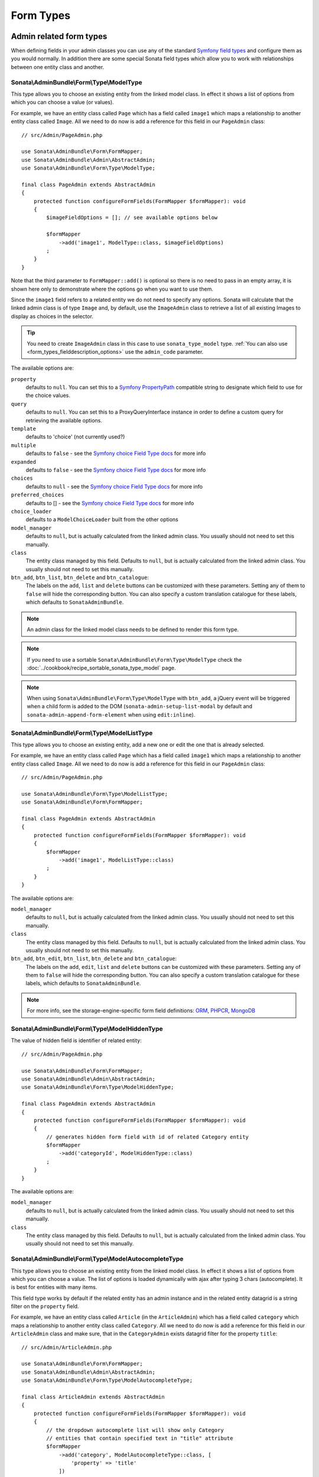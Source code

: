 Form Types
==========

Admin related form types
------------------------

When defining fields in your admin classes you can use any of the standard
`Symfony field types`_ and configure them as you would normally. In addition
there are some special Sonata field types which allow you to work with
relationships between one entity class and another.

.. _field-types-model:

Sonata\\AdminBundle\\Form\\Type\\ModelType
^^^^^^^^^^^^^^^^^^^^^^^^^^^^^^^^^^^^^^^^^^

This type allows you to choose an existing
entity from the linked model class. In effect it shows a list of options from
which you can choose a value (or values).

For example, we have an entity class called ``Page`` which has a field called
``image1`` which maps a relationship to another entity class called ``Image``.
All we need to do now is add a reference for this field in our ``PageAdmin`` class::

    // src/Admin/PageAdmin.php

    use Sonata\AdminBundle\Form\FormMapper;
    use Sonata\AdminBundle\Admin\AbstractAdmin;
    use Sonata\AdminBundle\Form\Type\ModelType;

    final class PageAdmin extends AbstractAdmin
    {
        protected function configureFormFields(FormMapper $formMapper): void
        {
            $imageFieldOptions = []; // see available options below

            $formMapper
                ->add('image1', ModelType::class, $imageFieldOptions)
            ;
        }
    }

Note that the third parameter to ``FormMapper::add()`` is optional so
there is no need to pass in an empty array, it is shown here only to demonstrate
where the options go when you want to use them.

Since the ``image1`` field refers to a related entity we do not need to specify
any options. Sonata will calculate that the linked admin class is of type ``Image`` and,
by default, use the ``ImageAdmin`` class to retrieve a list of all existing Images
to display as choices in the selector.

.. tip::

    You need to create ``ImageAdmin`` class in this case to use ``sonata_type_model`` type.
    :ref:`You can also use <form_types_fielddescription_options>` use the ``admin_code`` parameter.

The available options are:

``property``
  defaults to ``null``. You can set this to a `Symfony PropertyPath`_ compatible
  string to designate which field to use for the choice values.

``query``
  defaults to ``null``. You can set this to a ProxyQueryInterface instance in order to
  define a custom query for retrieving the available options.

``template``
  defaults to 'choice' (not currently used?)

``multiple``
  defaults to ``false`` - see the `Symfony choice Field Type docs`_ for more info

``expanded``
  defaults to ``false`` - see the `Symfony choice Field Type docs`_ for more info

``choices``
  defaults to ``null`` - see the `Symfony choice Field Type docs`_ for more info

``preferred_choices``
  defaults to [] - see the `Symfony choice Field Type docs`_ for more info

``choice_loader``
  defaults to a ``ModelChoiceLoader`` built from the other options

``model_manager``
  defaults to ``null``, but is actually calculated from the linked admin class.
  You usually should not need to set this manually.

``class``
  The entity class managed by this field. Defaults to ``null``, but is actually
  calculated from the linked admin class. You usually should not need to set
  this manually.

``btn_add``, ``btn_list``, ``btn_delete`` and ``btn_catalogue``:
  The labels on the ``add``, ``list`` and ``delete`` buttons can be customized
  with these parameters. Setting any of them to ``false`` will hide the
  corresponding button. You can also specify a custom translation catalogue
  for these labels, which defaults to ``SonataAdminBundle``.

.. note::

    An admin class for the linked model class needs to be defined to render this form type.

.. note::

    If you need to use a sortable ``Sonata\AdminBundle\Form\Type\ModelType`` check the :doc:`../cookbook/recipe_sortable_sonata_type_model` page.

.. note::

    When using ``Sonata\AdminBundle\Form\Type\ModelType`` with ``btn_add``, a jQuery event will be
    triggered when a child form is added to the DOM
    (``sonata-admin-setup-list-modal`` by default and
    ``sonata-admin-append-form-element`` when using ``edit:inline``).

Sonata\\AdminBundle\\Form\\Type\\ModelListType
^^^^^^^^^^^^^^^^^^^^^^^^^^^^^^^^^^^^^^^^^^^^^^

This type allows you to choose an existing entity,
add a new one or edit the one that is already selected.

For example, we have an entity class called ``Page`` which has a field called
``image1`` which maps a relationship to another entity class called ``Image``.
All we need to do now is add a reference for this field in our ``PageAdmin`` class::

    // src/Admin/PageAdmin.php

    use Sonata\AdminBundle\Form\Type\ModelListType;
    use Sonata\AdminBundle\Form\FormMapper;

    final class PageAdmin extends AbstractAdmin
    {
        protected function configureFormFields(FormMapper $formMapper): void
        {
            $formMapper
                ->add('image1', ModelListType::class)
            ;
        }
    }

The available options are:

``model_manager``
  defaults to ``null``, but is actually calculated from the linked admin class.
  You usually should not need to set this manually.

``class``
  The entity class managed by this field. Defaults to ``null``, but is actually
  calculated from the linked admin class. You usually should not need to set
  this manually.

``btn_add``, ``btn_edit``, ``btn_list``, ``btn_delete`` and ``btn_catalogue``:
  The labels on the ``add``, ``edit``, ``list`` and ``delete`` buttons can be customized
  with these parameters. Setting any of them to ``false`` will hide the
  corresponding button. You can also specify a custom translation catalogue
  for these labels, which defaults to ``SonataAdminBundle``.

.. note::

    For more info, see the storage-engine-specific form field definitions: `ORM`_, `PHPCR`_, `MongoDB`_

Sonata\\AdminBundle\\Form\\Type\\ModelHiddenType
^^^^^^^^^^^^^^^^^^^^^^^^^^^^^^^^^^^^^^^^^^^^^^^^
The value of hidden field is identifier of related entity::

    // src/Admin/PageAdmin.php

    use Sonata\AdminBundle\Form\FormMapper;
    use Sonata\AdminBundle\Admin\AbstractAdmin;
    use Sonata\AdminBundle\Form\Type\ModelHiddenType;

    final class PageAdmin extends AbstractAdmin
    {
        protected function configureFormFields(FormMapper $formMapper): void
        {
            // generates hidden form field with id of related Category entity
            $formMapper
                ->add('categoryId', ModelHiddenType::class)
            ;
        }
    }

The available options are:

``model_manager``
  defaults to ``null``, but is actually calculated from the linked admin class.
  You usually should not need to set this manually.

``class``
  The entity class managed by this field. Defaults to ``null``, but is actually
  calculated from the linked admin class. You usually should not need to set
  this manually.

Sonata\\AdminBundle\\Form\\Type\\ModelAutocompleteType
^^^^^^^^^^^^^^^^^^^^^^^^^^^^^^^^^^^^^^^^^^^^^^^^^^^^^^

This type allows you to choose an existing entity from the linked model class.
In effect it shows a list of options from which you can choose a value.
The list of options is loaded dynamically with ajax after typing 3 chars (autocomplete).
It is best for entities with many items.

This field type works by default if the related entity has an admin instance and
in the related entity datagrid is a string filter on the ``property`` field.

For example, we have an entity class called ``Article`` (in the ``ArticleAdmin``)
which has a field called ``category`` which maps a relationship to another entity
class called ``Category``. All we need to do now is add a reference for this field
in our ``ArticleAdmin`` class and make sure, that in the ``CategoryAdmin`` exists
datagrid filter for the property ``title``::

    // src/Admin/ArticleAdmin.php

    use Sonata\AdminBundle\Form\FormMapper;
    use Sonata\AdminBundle\Admin\AbstractAdmin;
    use Sonata\AdminBundle\Form\Type\ModelAutocompleteType;

    final class ArticleAdmin extends AbstractAdmin
    {
        protected function configureFormFields(FormMapper $formMapper): void
        {
            // the dropdown autocomplete list will show only Category
            // entities that contain specified text in "title" attribute
            $formMapper
                ->add('category', ModelAutocompleteType::class, [
                    'property' => 'title'
                ])
            ;
        }
    }

.. code-block:: php

    // src/Admin/CategoryAdmin.php

    use Sonata\AdminBundle\Datagrid\DatagridMapper;
    use Sonata\AdminBundle\Admin\AbstractAdmin;

    final class CategoryAdmin extends AbstractAdmin
    {
        protected function configureDatagridFilters(DatagridMapper $datagridMapper)
        {
            // this text filter will be used to retrieve autocomplete fields
            $datagridMapper
                ->add('title')
            ;
        }
    }

The available options are:

``property``
  defaults to ``null``. You have to set this to designate which field (or a list of fields) to use for the choice values.
  This value can be string or array of strings.

``class``
  The entity class managed by this field. Defaults to ``null``, but is actually
  calculated from the linked admin class. You usually should not need to set
  this manually.

``model_manager``
  defaults to ``null``, but is actually calculated from the linked admin class.
  You usually should not need to set this manually.

``callback``
  defaults to ``null``. Callable function that can be used to modify the query which is used to retrieve autocomplete items.
  The callback should receive three parameters - the admin instance, the property (or properties) defined as searchable and the
  search value entered by the user.

  From the ``$admin`` parameter it is possible to get the ``Datagrid`` and the ``Request``::

      $formMapper
          ->add('category', ModelAutocompleteType::class, [
              'property' => 'title',
              'callback' => static function (AdminInterface $admin, string $property, $value): void {
                  $datagrid = $admin->getDatagrid();
                  $query = $datagrid->getQuery();
                  $query
                      ->andWhere($query->getRootAlias() . '.foo=:barValue')
                      ->setParameter('barValue', $admin->getRequest()->get('bar'))
                  ;
                  $datagrid->setValue($property, null, $value);
              },
          ])
      ;

  If you want to dynamically change the ``property`` being filtered on to something else,
  you can use a prefix system, as follows.
  When the user types **id: 20** the property used for filtering is "id".
  When they type **username: awesome_user_name**, it will be "username"::

      $formMapper
          ->add('category', ModelAutocompleteType::class, [
              'property' => 'title',
              'callback' => static function (AdminInterface $admin, string $property, string $value): void {
                  $datagrid = $admin->getDatagrid();

                  $valueParts = explode(':', $value);
                  if (count($valueParts) === 2 && in_array($valueParts[0], ['id', 'email', 'username'])) {
                      [$property, $value] = $valueParts;
                  }

                  $datagrid->setValue($datagrid->getFilter($property)->getFormName(), null, $value);
              },
          ])
      ;

``to_string_callback``
  defaults to ``null``. Callable function that can be used to change the default toString behavior of entity::

    $formMapper
        ->add('category', ModelAutocompleteType::class, [
            'property' => 'title',
            'to_string_callback' => function($entity, $property) {
                return $entity->getTitle();
            },
        ])
    ;

``response_item_callback``
  defaults to ``null``. Callable function that can be used to customize each item individually returned in JSON::

    $formMapper
        ->add('category', ModelAutocompleteType::class, [
            'property' => 'title',
            'response_item_callback' => function ($admin, $entity, &$item) {
                $item['type'] = $entity->getType();
            },
        ])
    ;

``multiple``
  defaults to ``false``. Set to ``true``, if your field is in a many-to-many relation.

``placeholder``
  defaults to "". Placeholder is shown when no item is selected.

``minimum_input_length``
  defaults to 3. Minimum number of chars that should be typed to load ajax data.

``items_per_page``
  defaults to 10. Number of items per one ajax request.

``quiet_millis``
  defaults to 100. Number of milliseconds to wait for the user to stop typing before issuing the ajax request.

``cache``
  defaults to ``false``. Set to ``true``, if the requested pages should be cached by the browser.

``url``
  defaults to "". Target external remote URL for ajax requests.
  You usually should not need to set this manually.

``route``
  The route ``name`` with ``parameters`` that is used as target URL for ajax
  requests.

``width``
  defaults to "". Controls the width style attribute of the Select2 container div.

``dropdown_auto_width``
  defaults to ``false``. Set to ``true`` to enable the ``dropdownAutoWidth`` Select2 option,
  which allows the drop downs to be wider than the parent input, sized according to their content.

``container_css_class``
  defaults to "". Css class that will be added to select2's container tag.

``dropdown_css_class``
  defaults to "". CSS class of dropdown list.

``dropdown_item_css_class``
  defaults to "". CSS class of dropdown item.

``safe_label``
  defaults to ``false``. Set to ``true`` to enable the label to be displayed as raw HTML,
  which may cause an XSS vulnerability.

``req_param_name_search``
  defaults to "q". Ajax request parameter name which contains the searched text.

``req_param_name_page_number``
  defaults to "_page". Ajax request parameter name which contains the page number.

``req_param_name_items_per_page``
  defaults to "_per_page".  Ajax request parameter name which contains the limit of
  items per page.

``template``
  defaults to ``@SonataAdmin/Form/Type/sonata_type_model_autocomplete.html.twig``.
  Use this option if you want to override the default template of this form type.

``btn_add`` and ``btn_catalogue``:
  The labels on the ``add`` button can be customized with these parameters.
  Setting any of them to ``false`` will hide the corresponding button. You can also specify
  a custom translation catalogue for these labels, which defaults to ``SonataAdminBundle``::

    // src/Admin/ArticleAdmin.php

    use Sonata\AdminBundle\Form\FormMapper;
    use Sonata\AdminBundle\Admin\AbstractAdmin;
    use Sonata\AdminBundle\Form\Type\ModelAutocompleteType;

    final class ArticleAdmin extends AbstractAdmin
    {
        protected function configureFormFields(FormMapper $formMapper): void
        {
            $formMapper
                ->add('category', ModelAutocompleteType::class, [
                    'property' => 'title',
                    'template' => '@App/Form/Type/sonata_type_model_autocomplete.html.twig',
                ])
            ;
        }
    }

.. code-block:: jinja

    {# templates/Form/Type/sonata_type_model_autocomplete.html.twig #}

    {% extends '@SonataAdmin/Form/Type/sonata_type_model_autocomplete.html.twig' %}

    {# change the default selection format #}
    {% block sonata_type_model_autocomplete_selection_format %}'<b>'+item.label+'</b>'{% endblock %}

    {# customize select2 options #}
    {% block sonata_type_model_autocomplete_select2_options_js %}
    options.multiple = false;
    options.dropdownAutoWidth = false;
    {% endblock %}

``target_admin_access_action``
  defaults to ``list``.
  By default, the user needs the ``LIST`` role (mapped to ``list`` access action)
  to get the autocomplete items from the target admin's datagrid.
  If you can't give some users this role because they will then have access to the target
  admin's datagrid, you have to grant them another role.

  In the example below we changed the ``target_admin_access_action`` from ``list`` to ``autocomplete``,
  which is mapped in the target admin to ``AUTOCOMPLETE`` role. Please make sure that all valid users
  have the ``AUTOCOMPLETE`` role::

      // src/Admin/ArticleAdmin.php

      use Sonata\AdminBundle\Form\FormMapper;
      use Sonata\AdminBundle\Admin\AbstractAdmin;
      use Sonata\AdminBundle\Form\Type\ModelAutocompleteType;

      final class ArticleAdmin extends AbstractAdmin
      {
          protected function configureFormFields(FormMapper $formMapper): void
          {
              // the dropdown autocomplete list will show only Category
              // entities that contain specified text in "title" attribute
              $formMapper
                  ->add('category', ModelAutocompleteType::class, [
                      'property' => 'title',
                      'target_admin_access_action' => 'autocomplete',
                  ])
              ;
          }
      }

  You have to modify the target entity in the following way::

      // src/Admin/CategoryAdmin.php

      use Sonata\AdminBundle\Datagrid\DatagridMapper;
      use Sonata\AdminBundle\Admin\AbstractAdmin;

      final class CategoryAdmin extends AbstractAdmin
      {
          protected $accessMapping = [
              'autocomplete' => 'AUTOCOMPLETE',
          ];

          protected function configureDatagridFilters(DatagridMapper $datagridMapper): void
          {
              // this text filter will be used to retrieve autocomplete fields
              // only the users with role AUTOCOMPLETE will be able to get the items
              $datagridMapper
                  ->add('title')
              ;
          }
      }

Sonata\\AdminBundle\\Form\\Type\\ChoiceFieldMaskType
^^^^^^^^^^^^^^^^^^^^^^^^^^^^^^^^^^^^^^^^^^^^^^^^^^^^

According the choice made only associated fields are displayed. The others fields are hidden::

    // src/Admin/AppMenuAdmin.php

    use Sonata\AdminBundle\Form\FormMapper;
    use Sonata\AdminBundle\Admin\AbstractAdmin;
    use Sonata\AdminBundle\Form\Type\ChoiceFieldMaskType;
    use Symfony\Component\Form\Extension\Core\Type\TextType;

    final class AppMenuAdmin extends AbstractAdmin
    {
        protected function configureFormFields(FormMapper $formMapper): void
        {
            $formMapper
                ->add('linkType', ChoiceFieldMaskType::class, [
                    'choices' => [
                        'uri' => 'uri',
                        'route' => 'route',
                    ],
                    'map' => [
                        'route' => ['route', 'parameters'],
                        'uri' => ['uri'],
                    ],
                    'placeholder' => 'Choose an option',
                    'required' => false
                ])
                ->add('route', TextType::class)
                ->add('uri', TextType::class)
                ->add('parameters')
            ;
        }
    }

``map``
  Associative array. Describes the fields that are displayed for each choice.

Sonata\\AdminBundle\\Form\\Type\\AdminType
^^^^^^^^^^^^^^^^^^^^^^^^^^^^^^^^^^^^^^^^^^

Setting a field type of ``Sonata\AdminBundle\Form\Type\AdminType`` will embed another admin class
and use the embedded admin's configuration when editing this field.
``Sonata\AdminBundle\Form\Type\AdminType`` fields should only be used when editing a field which
represents a relationship between two model classes.

This type allows you to embed a complete form for the related element, which
you can configure to allow the creation, editing and (optionally) deletion of
related objects.

For example, lets use a similar example to the one for ``Sonata\AdminBundle\Form\Type\ModelType`` above.
This time, when editing a ``Page`` using ``PageAdmin`` we want to enable the inline
creation (and editing) of new Images instead of selecting an existing Image from a list.

First we need to create an ``ImageAdmin`` class and register it as an admin class
for managing ``Image`` objects. In our ``services.yaml`` we have an entry for ``ImageAdmin``
that looks like this:

.. configuration-block::

    .. code-block:: yaml

        # config/services.yaml

        services:
            app.admin.image:
                class: App\Admin\ImageAdmin
                arguments:
                    - ~
                    - App\Entity\Image
                    - 'Sonata\AdminBundle\Controller\CRUDController'
                calls:
                    - [setTranslationDomain, ['App']]
                tags:
                    - { name: sonata.admin, manager_type: orm, label: 'Image' }

To embed ``ImageAdmin`` within ``PageAdmin`` we need to change the reference
for the ``image1`` field to ``AdminType`` in our ``PageAdmin`` class::

    // src/Admin/PageAdmin.php

    use Sonata\AdminBundle\Form\FormMapper;
    use Sonata\AdminBundle\Admin\AbstractAdmin;
    use Sonata\AdminBundle\Form\Type\AdminType;

    final class PageAdmin extends AbstractAdmin
    {
        protected function configureFormFields(FormMapper $formMapper): void
        {
            $formMapper
                ->add('image1', AdminType::class)
            ;
        }
    }

We do not need to define any options since Sonata calculates that the linked class
is of type ``Image`` and the service definition (in ``services.yaml``) defines that ``Image``
objects are managed by the ``ImageAdmin`` class.

The available options (which can be passed as a third parameter to ``FormMapper::add()``) are:

``delete``
  defaults to ``true`` and indicates that a 'delete' checkbox should be shown allowing
  the user to delete the linked object.

``btn_add``, ``btn_list``, ``btn_delete`` and ``btn_catalogue``:
  The labels on the ``add``, ``list`` and ``delete`` buttons can be customized
  with these parameters. Setting any of them to ``false`` will hide the
  corresponding button. You can also specify a custom translation catalogue
  for these labels, which defaults to ``SonataAdminBundle``.

Sonata\\Form\\Type\\CollectionType
^^^^^^^^^^^^^^^^^^^^^^^^^^^^^^^^^^

The ``Sonata\Form\Type\CollectionType`` is meant to handle creation and editing of model
collections. Rows can be added and deleted, and your model abstraction layer may
allow you to edit fields inline. You can use ``type_options`` to pass values
to the underlying forms::

    // src/Admin/ProductAdmin.php

    use Sonata\AdminBundle\Form\FormMapper;
    use Sonata\AdminBundle\Admin\AbstractAdmin;
    use Sonata\Form\Type\CollectionType;
    use Symfony\Component\Form\Extension\Core\Type\HiddenType;

    final class ProductAdmin extends AbstractAdmin
    {
        protected function configureFormFields(FormMapper $formMapper): void
        {
            $formMapper
                ->add('sales', CollectionType::class, [
                    'type_options' => [
                        // Prevents the "Delete" option from being displayed
                        'delete' => false,
                        'delete_options' => [
                            // You may otherwise choose to put the field but hide it
                            'type'         => HiddenType::class,
                            // In that case, you need to fill in the options as well
                            'type_options' => [
                                'mapped'   => false,
                                'required' => false,
                            ]
                        ]
                    ]
                ], [
                    'edit' => 'inline',
                    'inline' => 'table',
                    'sortable' => 'position',
                ])
            ;
        }
    }

The available options (which can be passed as a third parameter to ``FormMapper::add()``) are:

``btn_add`` and ``btn_catalogue``:
  The label on the ``add`` button can be customized
  with this parameters. Setting it to ``false`` will hide the
  corresponding button. You can also specify a custom translation catalogue
  for this label, which defaults to ``SonataAdminBundle``.

**TIP**: A jQuery event is fired after a row has been added (``sonata-admin-append-form-element``).
You can listen to this event to trigger custom JavaScript (eg: add a calendar widget to a newly added date field)

**TIP**: Setting the 'required' option to ``true`` does not cause a requirement of 'at least one' child entity.
Setting the 'required' option to ``false`` causes all nested form fields to become not required as well.

.. tip::

    You can check / uncheck a range of checkboxes by clicking a first one,
    then a second one with shift + click.

Sonata\\AdminBundle\\Form\\Type\\CollectionType
^^^^^^^^^^^^^^^^^^^^^^^^^^^^^^^^^^^^^^^^^^^^^^^

This bundle handle the native Symfony ``collection`` form type by adding:

* an ``add`` button if you set the ``allow_add`` option to ``true``.
* a ``delete`` button if you set the ``allow_delete`` option to ``true``.

.. tip::

    A jQuery event is fired after a row has been added (``sonata-admin-append-form-element``).
    You can listen to this event to trigger custom JavaScript (eg: add a calendar widget to a newly added date field)

.. tip::

    A jQuery event is fired after a row has been added (``sonata-collection-item-added``)
    or before deleted (``sonata-collection-item-deleted``).
    A jQuery event is fired after a row has been deleted successfully (``sonata-collection-item-deleted-successful``)
    You can listen to these events to trigger custom JavaScript.

.. _form_types_fielddescription_options:

FieldDescription options
^^^^^^^^^^^^^^^^^^^^^^^^

The fourth parameter to FormMapper::add() allows you to pass in ``FieldDescription``
options as an array. The most useful of these is ``admin_code``, which allows you to
specify which admin to use for managing this relationship. It is most useful for inline
editing in conjunction with the ``Sonata\AdminBundle\Form\Type\AdminType`` form type.

The value used should be the admin *service* name, not the class name. If you do
not specify an ``admin_code`` in this way, the default admin class for the field's
model type will  be used.

For example, to specify the use of the admin class which is registered as
``sonata.admin.imageSpecial`` for managing the ``image1`` field from our ``PageAdmin``
example above::

    // src/Admin/PageAdmin.php

    use Sonata\AdminBundle\Form\FormMapper;
    use Sonata\AdminBundle\Admin\AbstractAdmin;
    use Sonata\AdminBundle\Form\Type\AdminType;

    final class PageAdmin extends AbstractAdmin
    {
        protected function configureFormFields(FormMapper $formMapper): void
        {
            $formMapper
                ->add('image1', AdminType::class, [], [
                    'admin_code' => 'sonata.admin.imageSpecial'
                ])
            ;
        }
    }

Other specific field configuration options are detailed in the related
abstraction layer documentation.

Adding a FormBuilderInterface
^^^^^^^^^^^^^^^^^^^^^^^^^^^^^
You can add Symfony ``FormBuilderInterface`` instances to the ``FormMapper``. This allows you to
re-use a model form type. When adding a field using a ``FormBuilderInterface``, the type is guessed.

Given you have a ``PostType`` like this::

    // src/Form/PostType.php

    use Symfony\Component\Form\FormBuilderInterface;
    use Symfony\Bridge\Doctrine\Form\Type\EntityType;
    use Symfony\Component\Form\Extension\Core\Type\TextType;
    use Symfony\Component\Form\Extension\Core\Type\TextareaType;
    use Symfony\Component\Form\AbstractType;

    class PostType extends AbstractType
    {
        public function buildForm(FormBuilderInterface $builder, array $options): void
        {
            $builder
                ->add('author', EntityType::class, [
                    'class' => User::class
                ])
                ->add('title', TextType::class)
                ->add('body', TextareaType::class)
            ;
        }
    }

you can reuse it like this::

    // src/Admin/Post.php

    use Sonata\AdminBundle\Form\FormMapper;
    use Sonata\AdminBundle\Admin\AbstractAdmin;
    use App\Form\PostType;

    final class Post extend AbstractAdmin
    {
        protected function configureFormFields(FormMapper $formMapper): void
        {
            $builder = $formMapper->getFormBuilder()->getFormFactory()->createBuilder(PostType::class);

            $formMapper
                ->with('Post')
                    ->add($builder->get('title'))
                    ->add($builder->get('body'))
                ->end()
                ->with('Author')
                    ->add($builder->get('author'))
                ->end()
            ;
        }
    }

Types options
-------------

General
^^^^^^^

- ``label``: You can set the ``label`` option to ``false`` if you don't want to show it::

    // src/Admin/PageAdmin.php

    use Sonata\AdminBundle\Form\FormMapper;
    use Sonata\AdminBundle\Admin\AbstractAdmin;

    final class PageAdmin extends AbstractAdmin
    {
        protected function configureFormFields(FormMapper $formMapper): void
        {
            $formMapper
                ->add('status', null, [
                    'label' => false
                ])
            ;
        }
    }

Symfony\\Component\\Form\\Extension\\Core\\Type\\ChoiceType
^^^^^^^^^^^^^^^^^^^^^^^^^^^^^^^^^^^^^^^^^^^^^^^^^^^^^^^^^^^

- ``sortable``: This option can be added for multiple choice widget to activate select2 sortable::

    // src/Admin/PageAdmin.php

    use Sonata\AdminBundle\Form\FormMapper;
    use Symfony\Component\Form\Extension\Core\Type\ChoiceType;
    use Sonata\AdminBundle\Admin\AbstractAdmin;

    final class PageAdmin extends AbstractAdmin
    {
        protected function configureFormFields(FormMapper $formMapper): void
        {
            $formMapper
                ->add('multiChoices', ChoiceType::class, [
                    'multiple' => true,
                    'sortable' => true,
                ])
            ;
        }
    }

.. _`Symfony field types`: https://symfony.com/doc/4.4/reference/forms/types.html
.. _`Symfony choice Field Type docs`: https://symfony.com/doc/4.4/reference/forms/types.html#choice-fields
.. _`Symfony PropertyPath`: https://github.com/symfony/property-access/blob/4.4/PropertyPath.php
.. _`ORM`: https://sonata-project.org/bundles/doctrine-orm-admin/master/doc/reference/form_field_definition.html
.. _`PHPCR`: https://sonata-project.org/bundles/doctrine-phpcr-admin/master/doc/reference/form_field_definition.html
.. _`MongoDB`: https://sonata-project.org/bundles/mongo-admin/master/doc/reference/form_field_definition.html
